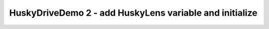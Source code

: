 HuskyDriveDemo 2 - add HuskyLens variable and initialize
========================================================

.. container:: pmslide

   .. code-block::
      :emphasize-lines: 4,10-12

      public class HuskyDriveDemo extends LinearOpMode {

          public RobotDrive bot;
          public HuskyLens huskylens;

          @Override
          public void runOpMode() {
              bot = new RobotDrive();
              bot.init(hardwareMap);

              huskylens = hardwareMap.get(HuskyLens.class, "huskylens");
              huskylens.selectAlgorithm(HuskyLens.Algorithm.COLOR_RECOGNITION);

              // ...

